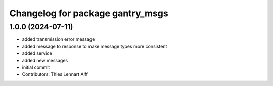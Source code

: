 ^^^^^^^^^^^^^^^^^^^^^^^^^^^^^^^^^
Changelog for package gantry_msgs
^^^^^^^^^^^^^^^^^^^^^^^^^^^^^^^^^

1.0.0 (2024-07-11)
------------------
* added transmission error message
* added message to response to make message types more consistent
* added service
* added new messages
* initial commit
* Contributors: Thies Lennart Alff

